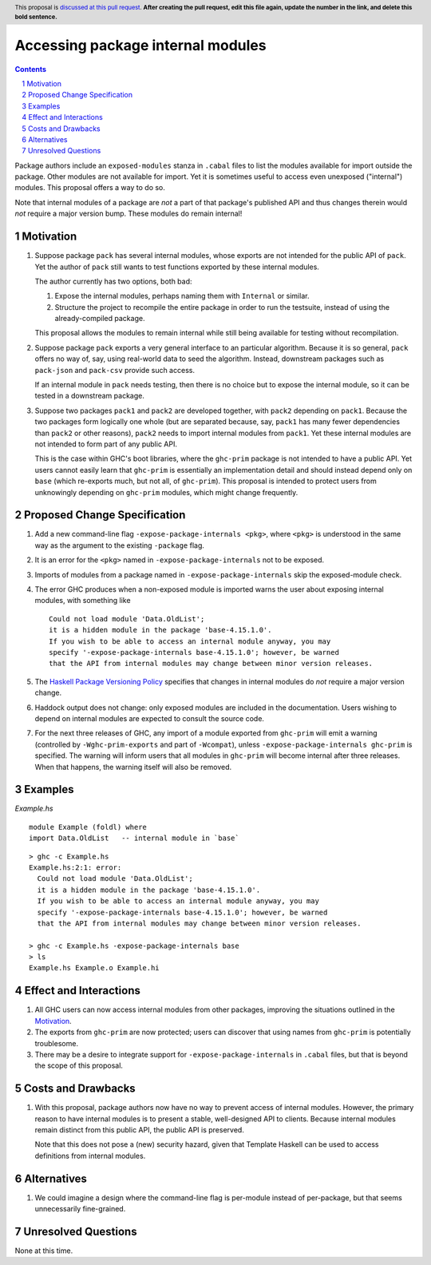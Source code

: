 Accessing package internal modules
==================================

.. author:: Richard Eisenberg and Simon Peyton Jones
.. date-accepted::
.. ticket-url::
.. implemented::
.. highlight:: haskell
.. header:: This proposal is `discussed at this pull request <https://github.com/ghc-proposals/ghc-proposals/pull/0>`_.
            **After creating the pull request, edit this file again, update the
            number in the link, and delete this bold sentence.**
.. sectnum::
.. contents::

Package authors include an ``exposed-modules`` stanza in ``.cabal`` files to
list the modules available for import outside the package. Other modules are
not available for import. Yet it is sometimes useful to access even unexposed
("internal") modules. This proposal offers a way to do so.

Note that internal modules of a package are *not* a part of that package's
published API and thus changes therein would *not* require a major version
bump. These modules do remain internal!

Motivation
----------

1. Suppose package ``pack`` has several internal modules, whose exports are
   not intended for the public API of ``pack``. Yet the author of ``pack``
   still wants to test functions exported by these internal modules.

   The author currently has two options, both bad:

   1. Expose the internal modules, perhaps naming them with ``Internal`` or
      similar.

   2. Structure the project to recompile the entire package in order to run
      the testsuite, instead of using the already-compiled package.

   This proposal allows the modules to remain internal while still being
   available for testing without recompilation.

2. Suppose package ``pack`` exports a very general interface to an particular
   algorithm. Because it is so general, ``pack`` offers no way of, say, using
   real-world data to seed the algorithm. Instead, downstream packages such as
   ``pack-json`` and ``pack-csv`` provide such access.

   If an internal module in ``pack`` needs testing, then there is no choice but
   to expose the internal module, so it can be tested in a downstream package.

3. Suppose two packages ``pack1`` and ``pack2`` are developed together, with
   ``pack2`` depending on ``pack1``. Because the two packages form logically one
   whole (but are separated because, say, ``pack1`` has many fewer dependencies
   than ``pack2`` or other reasons), ``pack2`` needs to import internal modules
   from ``pack1``. Yet these internal modules are not intended to form part of
   any public API.

   This is the case within GHC's boot libraries, where the ``ghc-prim`` package
   is not intended to have a public API. Yet users cannot easily learn that
   ``ghc-prim`` is essentially an implementation detail and should instead depend
   only on ``base`` (which re-exports much, but not all, of ``ghc-prim``). This
   proposal is intended to protect users from unknowingly depending on ``ghc-prim``
   modules, which might change frequently.

Proposed Change Specification
-----------------------------

1. Add a new command-line flag ``-expose-package-internals <pkg>``, where ``<pkg>`` is understood
   in the same way as the argument to the existing ``-package`` flag.

#. It is an error for the ``<pkg>`` named in ``-expose-package-internals`` not to be exposed.

#. Imports of modules from a package named in ``-expose-package-internals`` skip the exposed-module check.

#. The error GHC produces when a non-exposed module is imported warns the user about
   exposing internal modules, with something like ::

    Could not load module 'Data.OldList';
    it is a hidden module in the package 'base-4.15.1.0'.
    If you wish to be able to access an internal module anyway, you may
    specify '-expose-package-internals base-4.15.1.0'; however, be warned
    that the API from internal modules may change between minor version releases.

#. The `Haskell Package Versioning Policy <https://pvp.haskell.org/>`_ specifies that changes in
   internal modules do *not* require a major version change.

#. Haddock output does not change: only exposed modules are included in the documentation.
   Users wishing to depend on internal modules are expected to consult the source code.

#. For the next three releases of GHC, any import of a module exported from ``ghc-prim``
   will emit a warning (controlled by ``-Wghc-prim-exports`` and part of ``-Wcompat``),
   unless ``-expose-package-internals ghc-prim`` is specified. The warning will inform
   users that all modules in ``ghc-prim`` will become internal after three releases.
   When that happens, the warning itself will also be removed.


Examples
--------

*Example.hs*\ ::

  module Example (foldl) where
  import Data.OldList   -- internal module in `base`

::

  > ghc -c Example.hs
  Example.hs:2:1: error:
    Could not load module 'Data.OldList';
    it is a hidden module in the package 'base-4.15.1.0'.
    If you wish to be able to access an internal module anyway, you may
    specify '-expose-package-internals base-4.15.1.0'; however, be warned
    that the API from internal modules may change between minor version releases.

  > ghc -c Example.hs -expose-package-internals base
  > ls
  Example.hs Example.o Example.hi

Effect and Interactions
-----------------------

1. All GHC users can now access internal modules from other packages, improving
   the situations outlined in the Motivation_.

#. The exports from ``ghc-prim`` are now protected; users can discover that
   using names from ``ghc-prim`` is potentially troublesome.

#. There may be a desire to integrate support for ``-expose-package-internals`` in ``.cabal``
   files, but that is beyond the scope of this proposal.

Costs and Drawbacks
-------------------

1. With this proposal, package authors now have no way to prevent access of
   internal modules. However, the primary reason to have internal modules
   is to present a stable, well-designed API to clients. Because internal
   modules remain distinct from this public API, the public API is preserved.

   Note that this does not pose a (new) security hazard, given that Template Haskell
   can be used to access definitions from internal modules.

Alternatives
------------

1. We could imagine a design where the command-line flag is per-module instead
   of per-package, but that seems unnecessarily fine-grained.

Unresolved Questions
--------------------

None at this time.
